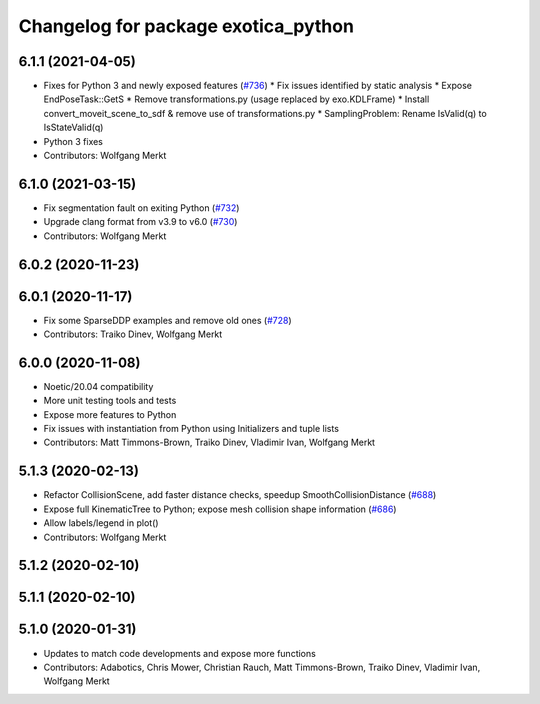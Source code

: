^^^^^^^^^^^^^^^^^^^^^^^^^^^^^^^^^^^^
Changelog for package exotica_python
^^^^^^^^^^^^^^^^^^^^^^^^^^^^^^^^^^^^

6.1.1 (2021-04-05)
------------------
* Fixes for Python 3 and newly exposed features (`#736 <https://github.com/ipab-slmc/exotica/issues/736>`_)
  * Fix issues identified by static analysis
  * Expose EndPoseTask::GetS
  * Remove transformations.py (usage replaced by exo.KDLFrame)
  * Install convert_moveit_scene_to_sdf & remove use of transformations.py
  * SamplingProblem: Rename IsValid(q) to IsStateValid(q)
* Python 3 fixes
* Contributors: Wolfgang Merkt

6.1.0 (2021-03-15)
------------------
* Fix segmentation fault on exiting Python (`#732 <https://github.com/ipab-slmc/exotica/issues/732>`_)
* Upgrade clang format from v3.9 to v6.0 (`#730 <https://github.com/ipab-slmc/exotica/issues/730>`_)
* Contributors: Wolfgang Merkt

6.0.2 (2020-11-23)
------------------

6.0.1 (2020-11-17)
------------------
* Fix some SparseDDP examples and remove old ones (`#728 <https://github.com/ipab-slmc/exotica/issues/728>`_)
* Contributors: Traiko Dinev, Wolfgang Merkt

6.0.0 (2020-11-08)
------------------
* Noetic/20.04 compatibility
* More unit testing tools and tests
* Expose more features to Python
* Fix issues with instantiation from Python using Initializers and tuple lists
* Contributors: Matt Timmons-Brown, Traiko Dinev, Vladimir Ivan, Wolfgang Merkt

5.1.3 (2020-02-13)
------------------
* Refactor CollisionScene, add faster distance checks, speedup SmoothCollisionDistance (`#688 <https://github.com/ipab-slmc/exotica/issues/688>`_)
* Expose full KinematicTree to Python; expose mesh collision shape information (`#686 <https://github.com/ipab-slmc/exotica/issues/686>`_) 
* Allow labels/legend in plot()
* Contributors: Wolfgang Merkt

5.1.2 (2020-02-10)
------------------

5.1.1 (2020-02-10)
------------------

5.1.0 (2020-01-31)
------------------
* Updates to match code developments and expose more functions
* Contributors: Adabotics, Chris Mower, Christian Rauch, Matt Timmons-Brown, Traiko Dinev, Vladimir Ivan, Wolfgang Merkt

